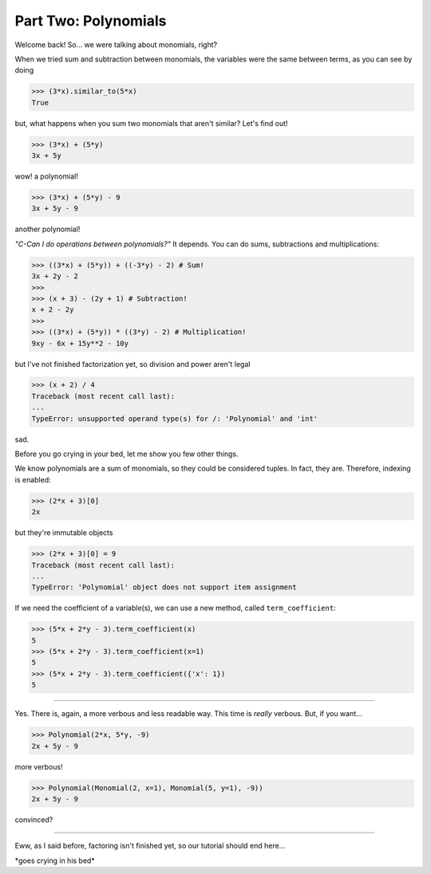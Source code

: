 Part Two: Polynomials
=====================

Welcome back!
So... we were talking about monomials, right?

When we tried sum and subtraction between monomials, the
variables were the same between terms, as you can see by doing

>>> (3*x).similar_to(5*x)
True

but, what happens when you sum two monomials that
aren't similar? Let's find out!

>>> (3*x) + (5*y)
3x + 5y

wow! a polynomial!

>>> (3*x) + (5*y) - 9
3x + 5y - 9

another polynomial!

*"C-Can I do operations between polynomials?"*
It depends.
You can do sums, subtractions and multiplications:

>>> ((3*x) + (5*y)) + ((-3*y) - 2) # Sum!
3x + 2y - 2
>>>
>>> (x + 3) - (2y + 1) # Subtraction!
x + 2 - 2y
>>>
>>> ((3*x) + (5*y)) * ((3*y) - 2) # Multiplication!
9xy - 6x + 15y**2 - 10y

but I've not finished factorization yet, so division and
power aren't legal

>>> (x + 2) / 4
Traceback (most recent call last):
...
TypeError: unsupported operand type(s) for /: 'Polynomial' and 'int'

sad.

Before you go crying in your bed, let me show you few other things.

We know polynomials are a sum of monomials, so they could
be considered tuples. In fact, they are. Therefore, indexing
is enabled:

>>> (2*x + 3)[0]
2x

but they're immutable objects

>>> (2*x + 3)[0] = 9
Traceback (most recent call last):
...
TypeError: 'Polynomial' object does not support item assignment

If we need the coefficient of a variable(s), we can use
a new method, called ``term_coefficient``:

>>> (5*x + 2*y - 3).term_coefficient(x)
5
>>> (5*x + 2*y - 3).term_coefficient(x=1)
5
>>> (5*x + 2*y - 3).term_coefficient({'x': 1})
5

----

Yes. There is, again, a more verbous and less readable way.
This time is *really* verbous. But, if you want...

>>> Polynomial(2*x, 5*y, -9)
2x + 5y - 9

more verbous!

>>> Polynomial(Monomial(2, x=1), Monomial(5, y=1), -9))
2x + 5y - 9

convinced?

.. doctest::
	>>> 2+ 3
	7



----

Eww, as I said before, factoring isn't finished yet, so
our tutorial should end here...

\*goes crying in his bed\*
